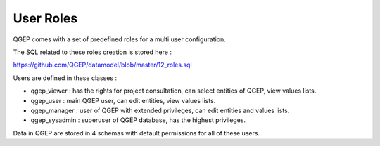 .. _security:

User Roles
=======

QGEP comes with a set of predefined roles for a multi user configuration.

The SQL related to these roles creation is stored here : 

https://github.com/QGEP/datamodel/blob/master/12_roles.sql

Users are defined in these classes :

* qgep_viewer : has the rights for project consultation, can select entities of QGEP, view values lists.
* qgep_user : main QGEP user, can edit entities, view values lists.
* qgep_manager : user of QGEP with extended privileges, can edit entities and values lists.
* qgep_sysadmin : superuser of QGEP database, has the highest privileges.

Data in QGEP are stored in 4 schemas with default permissions for all of these users.